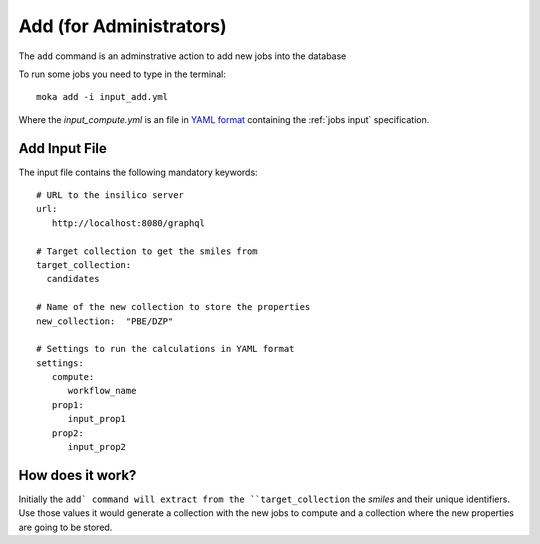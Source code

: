Add (for Administrators)
########################
The ``add`` command is an adminstrative action to add new jobs into the database

To run some jobs you need to type in the terminal:
::

   moka add -i input_add.yml

Where the *input_compute.yml* is an file in `YAML format <https://en.wikipedia.org/wiki/YAML>`_ containing the :ref:`jobs input` specification.

.. _jobs input:

Add Input File
**************
The input file contains the following mandatory keywords:
::

   # URL to the insilico server
   url:
      http://localhost:8080/graphql

   # Target collection to get the smiles from
   target_collection:
     candidates

   # Name of the new collection to store the properties
   new_collection:  "PBE/DZP"

   # Settings to run the calculations in YAML format
   settings:
      compute:
         workflow_name
      prop1:
         input_prop1
      prop2:
         input_prop2


How does it work?
*****************
Initially the ``add` command will extract from the ``target_collection`` the *smiles*
and their unique identifiers. Use those values it would generate a collection
with the new jobs to compute and a collection where the new properties are going
to be stored.
